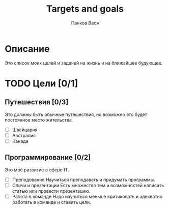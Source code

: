 #+TITLE: Targets and goals
#+AUTHOR: Панков Вася

* Описание

Это список моих целей и задачей на жизнь и на ближайшее будующее.

* TODO Цели [0/1]

** Путешествия [0/3]
Это должны быть обычные путешествия, но возможно это будет постоянное место жительства.

  + [ ] Швейцария
  + [ ] Австралия
  + [ ] Канада
    
** Программирование [0/2]
 Это моё развитие в сфере IT.
 
 - [ ] Преподование
   Научиться преподавать и придумать программы.
 - [ ] Спичи и презентации
   Есть множество тем и возможностей написать статью или провести презентацию.
 - [ ] Работа в команде
   Надо научиться меньше критиковать и адекватно работать в команде и ставить цели.

